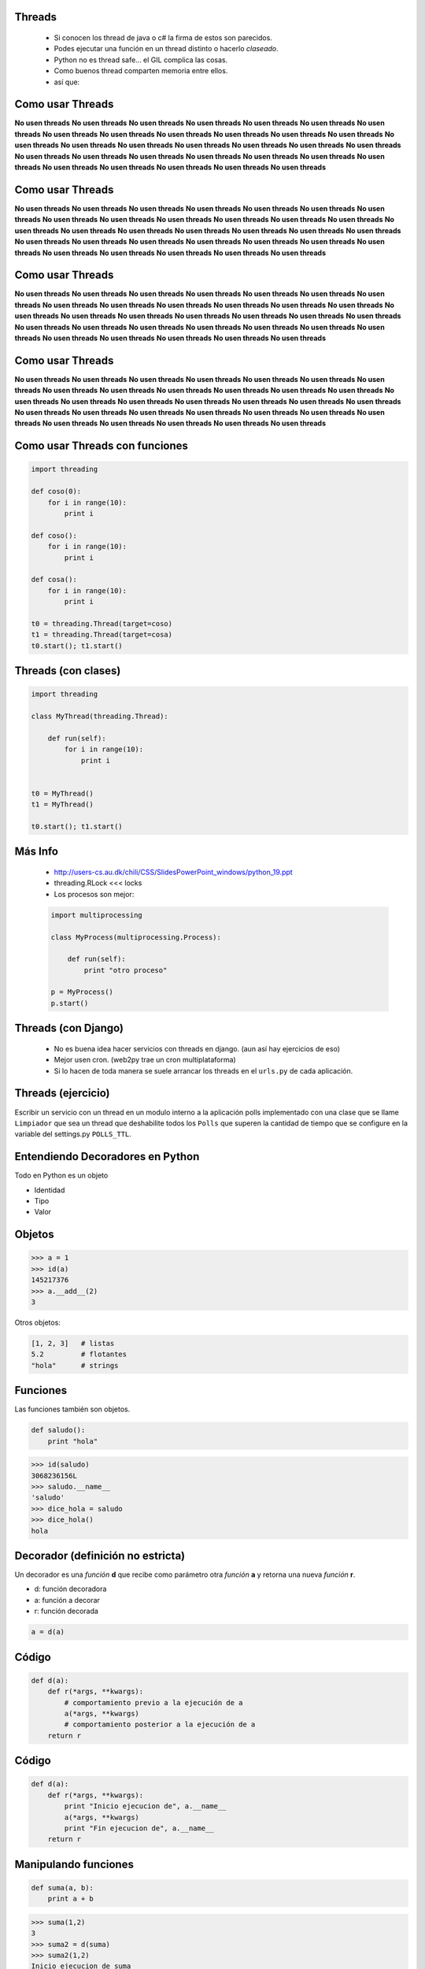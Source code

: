 Threads
-------

    - Si conocen los thread de java o c# la firma de estos son parecidos.
    - Podes ejecutar una función en un thread distinto o hacerlo *claseado*.
    - Python no es thread safe... el GIL complica las cosas.
    - Como buenos thread comparten memoria entre ellos.
    - así que:


Como usar Threads
-----------------

**No usen threads** **No usen threads** **No usen threads** **No usen threads**
**No usen threads** **No usen threads** **No usen threads** **No usen threads**
**No usen threads** **No usen threads** **No usen threads** **No usen threads**
**No usen threads** **No usen threads** **No usen threads** **No usen threads**
**No usen threads** **No usen threads** **No usen threads** **No usen threads**
**No usen threads** **No usen threads** **No usen threads** **No usen threads**
**No usen threads** **No usen threads** **No usen threads** **No usen threads**
**No usen threads** **No usen threads** **No usen threads** **No usen threads**


Como usar Threads
-----------------

**No usen threads** **No usen threads** **No usen threads** **No usen threads**
**No usen threads** **No usen threads** **No usen threads** **No usen threads**
**No usen threads** **No usen threads** **No usen threads** **No usen threads**
**No usen threads** **No usen threads** **No usen threads** **No usen threads**
**No usen threads** **No usen threads** **No usen threads** **No usen threads**
**No usen threads** **No usen threads** **No usen threads** **No usen threads**
**No usen threads** **No usen threads** **No usen threads** **No usen threads**
**No usen threads** **No usen threads** **No usen threads** **No usen threads**


Como usar Threads
-----------------

**No usen threads** **No usen threads** **No usen threads** **No usen threads**
**No usen threads** **No usen threads** **No usen threads** **No usen threads**
**No usen threads** **No usen threads** **No usen threads** **No usen threads**
**No usen threads** **No usen threads** **No usen threads** **No usen threads**
**No usen threads** **No usen threads** **No usen threads** **No usen threads**
**No usen threads** **No usen threads** **No usen threads** **No usen threads**
**No usen threads** **No usen threads** **No usen threads** **No usen threads**
**No usen threads** **No usen threads** **No usen threads** **No usen threads**


Como usar Threads
-----------------

**No usen threads** **No usen threads** **No usen threads** **No usen threads**
**No usen threads** **No usen threads** **No usen threads** **No usen threads**
**No usen threads** **No usen threads** **No usen threads** **No usen threads**
**No usen threads** **No usen threads** **No usen threads** **No usen threads**
**No usen threads** **No usen threads** **No usen threads** **No usen threads**
**No usen threads** **No usen threads** **No usen threads** **No usen threads**
**No usen threads** **No usen threads** **No usen threads** **No usen threads**
**No usen threads** **No usen threads** **No usen threads** **No usen threads**


Como usar Threads con funciones
-------------------------------

.. code-block:: python

    import threading

    def coso(0):
        for i in range(10):
            print i

    def coso():
        for i in range(10):
            print i

    def cosa():
        for i in range(10):
            print i

    t0 = threading.Thread(target=coso)
    t1 = threading.Thread(target=cosa)
    t0.start(); t1.start()


Threads (con clases)
--------------------

.. code-block:: python

    import threading

    class MyThread(threading.Thread):

        def run(self):
            for i in range(10):
                print i


    t0 = MyThread()
    t1 = MyThread()

    t0.start(); t1.start()

Más Info
--------

    - http://users-cs.au.dk/chili/CSS/SlidesPowerPoint_windows/python_19.ppt
    - threading.RLock <<< locks
    - Los procesos son mejor:

    .. code-block:: python

        import multiprocessing

        class MyProcess(multiprocessing.Process):

            def run(self):
                print "otro proceso"

        p = MyProcess()
        p.start()



Threads (con Django)
--------------------

    - No es buena idea hacer servicios con threads en django.
      (aun así hay ejercicios de eso)
    - Mejor usen cron. (web2py trae un cron multiplataforma)
    - Si lo hacen de toda manera se suele arrancar los threads en el ``urls.py``
      de cada aplicación.


Threads (ejercicio)
-------------------

Escribir un servicio con un thread en un modulo interno a la aplicación
polls implementado con una clase que se llame ``Limpiador`` que sea
un thread que deshabilite todos los ``Polls`` que superen la cantidad
de tiempo que se configure en la variable del settings.py ``POLLS_TTL``.



Entendiendo Decoradores en Python
---------------------------------

Todo en Python es un objeto

* Identidad
* Tipo
* Valor


Objetos
--------

.. code-block:: python

    >>> a = 1
    >>> id(a)
    145217376
    >>> a.__add__(2)
    3

Otros objetos:

.. code-block:: python

    [1, 2, 3]   # listas
    5.2         # flotantes
    "hola"      # strings

Funciones
----------

Las funciones también son objetos.

.. code-block:: python

    def saludo():
        print "hola"

.. code-block:: pycon

    >>> id(saludo)
    3068236156L
    >>> saludo.__name__
    'saludo'
    >>> dice_hola = saludo
    >>> dice_hola()
    hola

Decorador (definición no estricta)
----------------------------------

Un decorador es una *función* **d** que recibe como parámetro otra *función*
**a** y retorna una nueva *función* **r**.

.. raw:: pdf

  Spacer 0 24

* d: función decoradora
* a: función a decorar
* r: función decorada

.. code-block:: python

    a = d(a)

Código
-------

.. code-block:: python

    def d(a):
        def r(*args, **kwargs):
            # comportamiento previo a la ejecución de a
            a(*args, **kwargs)
            # comportamiento posterior a la ejecución de a
        return r


Código
--------

.. code-block:: python

    def d(a):
        def r(*args, **kwargs):
            print "Inicio ejecucion de", a.__name__
            a(*args, **kwargs)
            print "Fin ejecucion de", a.__name__
        return r


Manipulando funciones
---------------------

.. code-block:: python

    def suma(a, b):
        print a + b

.. code-block:: pycon

    >>> suma(1,2)
    3
    >>> suma2 = d(suma)
    >>> suma2(1,2)
    Inicio ejecucion de suma
    3
    Fin ejecucion de suma
    >>> suma = d(suma)
    >>> suma(1, 2)
    Inicio ejecucion de suma
    3
    Fin ejecucion de suma

Azúcar sintáctica
-----------------

A partir de Python 2.4 se incorporó la notación con @ para los decoradores de funciones.

.. code-block:: python

    def suma(a, b):
        return a + b

    suma = d(suma)

.. code-block:: python

    @d
    def suma(a, b):
        return a + b


Atención
--------

Antiejemplo: el decorador malvado.

.. code-block:: python

    def malvado(f):
        return False

.. code-block:: pycon

    >>> @malvado
    ... def algo():
    ...     return 42
    ...
    >>> algo
    False
    >>> algo()
    Traceback (most recent call last):
      File "<stdin>", line 1, in <module>
    TypeError: 'bool' object is not callable


Decoradores en cadenados
------------------------

Similar al concepto matemático de componer funciones.

.. code-block:: python

    @registrar_uso
    @medir_tiempo_ejecucion
    def mi_funcion(algunos, argumentos):
        # cuerpo de la funcion

.. code-block:: python

    def mi_funcion(algunos, argumentos):
        # cuerpo de la funcion

    mi_funcion = registrar_uso(medir_tiempo_ejecucion(mi_funcion))


Decoradores con parámetros
--------------------------

* Permiten tener decoradores más flexibles.
* Ejemplo: un decorador que fuerce el tipo de retorno de una función.

.. code-block:: python

    @to_string
    def count():
        return 42

.. code-block:: pytho

    >>> count()
    '42'


Decoradores con parámetros
--------------------------

Primera aproximación.

.. code-block:: python

    def to_string(f):
        def inner(*args, **kwargs):
            return str(f(*args, **kwargs))
        return inner


Decoradores con parámetros
--------------------------

Algo más genérico?

.. code-block:: python

    @typer(str)
    def c():
        return 42

    @typer(int)
    def edad():
        return 25.5

.. code-block:: pycon

    >>> edad()
    25


Decoradores con parámetros
--------------------------

``typer`` es una fábrica de decoradores.

.. code-block:: python

    def typer(t):
        def _typer(f):
            def inner(*args, **kwargs):
                r = f(*args, **kwargs)
                return t(r)
            return inner
        return _typer


Clases decoradoras
------------------

* Decoradores con estado.
* Código mejor organizado.

.. code-block:: python

    class Decorador(object):

        def __init__(self, a):
            self.variable = None
            self.a = a

        def __call__(self, *args, **kwargs):
            # comportamiento previo a la ejecución de a
            self.a(*args, **kwargs)
            # comportamiento posterior a la ejecución de a


Clases decoradoras
------------------

.. code-block:: python

    @Decorador
    def nueva_funcion(algunos, parametros):
        # cuerpo de la funcion

* Se instancia un objeto del tipo ``Decorador`` con ``nueva_función`` como argumento.
* Cuando llamamos a ``nueva_funcion`` se ejecuta el método ``__call__`` del objeto instanciado.

.. code-block:: python

    def nueva_funcion(algunos, parametros):
        # cuerpo de la funcion
    nueva_funcion = Decorador(nueva_funcion)


Decorador (definición más estricta)
-----------------------------------

Un decorador es una *callable* **d** que recibe como parámetro un *objeto*
**a** y retorna un nuevo objeto **r** (por lo general del mismo tipo que el orginal
o con su misma interfaz).

.. raw:: pdf

  Spacer 0 24

* d: objeto de un tipo que defina el método ``__call__``
* a: cualquier objeto
* r: objeto decorado

.. code-block:: python

    a = d(a)


Decorar clases (Python >= 2.6)
------------------------------

Identidad:

.. code-block:: python

    def identidad(C):
        return C

.. code-block:: pycon

    >>> @identidad
    ... class A(object):
    ...     pass
    ...
    >>> A()
    <__main__.A object at 0xb7d0db2c>


Decorar clases (Python >= 2.6)
------------------------------

Cambiar totalmente una clase:

.. code-block:: python

    def abuse(C):
        return "hola"

.. code-block:: pycon

    >>> @abuse
    ... class A(object):
    ...     pass
    ...
    >>> A()
    Traceback (most recent call last):
      File "", line 1, in
    TypeError: 'str' object is not callable
    >>> A
    'hola'


Decorar clases (Python >= 2.6)
------------------------------

Reemplazar con una nueva clase:

.. code-block:: python

    def reemplazar_con_X(C):
        class X():
            pass
        return X

.. code-block:: pycon

    >>> @reemplazar_con_X
    ... class MiClase():
    ...     pass
    ...
    >>> MiClase
    <class __main__.X at 0xb78d7cbc>


Decorar clases (Python >= 2.6)
------------------------------

Instancia:

.. code-block:: python

    def instanciar(C):
        return C()

.. code-block:: pycon

    >>> @instanciar
    ... class MiClase():
    ...     pass
    ...
    >>> MiClase
    <__main__.MiClase instance at 0xb7d0db2c>

Dónde encontramos decoradores?
------------------------------

Permisos en Django

.. code-block:: python

    @login_required
    def my_view(request):
        ...

URL routing en Bottle

.. code-block:: python

    @route('/')
    def index():
        return 'Hello World!'

Standard library

.. code-block:: python

    classmethod, staticmethod, property

Muchas gracias!
---------------

.. image:: mister.jpg
   :scale: 80 %
   :align: center


Datos y contacto
----------------

* Orginal http://www.juanjoconti.com.ar
* Twitter: @jjconti

.. raw:: pdf

  Spacer 0 24

* http://www.juanjoconti.com.ar/categoria/aprendiendo-python/
* http://www.juanjoconti.com.ar/2008/07/11/decoradores-en-python-i/
* http://www.juanjoconti.com.ar/2009/07/16/decoradores-en-python-ii/
* http://www.juanjoconti.com.ar/2009/12/30/decoradores-en-python-iii/
* http://www.juanjoconti.com.ar/2010/08/07/functools-update_wrapper/


Ejercicio Thread
----------------

Crear un modulo en la app django de ejemplo llamado ``decorators.py``
que contenga un decorador para las vistas llamado ``only_allowed_ips``
que solo permita recibir peticiones de una lista de ips definidas en
la variable ``ALLOWED_IPS`` en el ``settings.py``. Además puede recibir un
parámetro opcional llamado *allow* que reemplaza a las lista de ip
autorizadas. En todo caso cualquier petición no permitida responderá con
un http code ``403``.


Ejemplo
-------

.. code-block:: python

    # settings.py

    ALLOWED_IPS = ["localhost", "127.0.0.1"]

.. code-block:: python

    # polls/views.py

    from polls import decorators

    @decorator.only_allowed_ips()
    def my_view():
        pass


    @decorator.only_allowed_ips(allowed=["192.168.1.1"])
    def my_view_2():
        pass


OS y otros servicios de File System
===================================

Que tiene os adentro
--------------------

Implementación portable de servicios del sistema operativo

- all functions from posix, nt, os2, or ce, e.g. unlink, stat, etc.
- os.path is one of the modules posixpath, or ntpath
- os.name is 'posix', 'nt', 'os2', 'ce' or 'riscos'
- os.curdir is a string representing the current directory ('.' or ':')
- os.pardir is a string representing the parent directory ('..' or '::')
- os.sep is the (or a most common) pathname separator ('/' or ':' or '\\')
- os.extsep is the extension separator ('.' or '/')
- os.altsep is the alternate pathname separator (None or '/')
- os.pathsep is the component separator used in $PATH etc
- os.linesep is the line separator in text files ('\r' or '\n' or '\r\n')
- os.defpath is the default search path for executables
- os.devnull is the file path of the null device ('/dev/null', etc.)


Jugando con os.path
-------------------

.. code-block:: python

    import os

    os.listdir(".") # una lista con el contenido del directorio

    for dp, dnames, fnames in os.walk("."):
        for fname in fnames:
            print os.path.join(dp, fname) # join sabe cual es el os.path.sep


    >> os.path.split("path/a/un.archivo")
    Out[38]: ('path/a', 'un.archivo')

    >> os.path.splitdrive("path/a/un.archivo")
    ('', 'path/a/un.archivo')

    >> os.path.splitext("path/a/un.archivo")
    ('path/a/un', '.archivo')

    >> os.path.split("path/a/un.archivo")
    ('path/a', 'un.archivo')


Jugando con shutil
------------------

``shutil`` tiene implementaciones de alto nivel para el tratamiento de archivos.

funciones interesantes:

- ``shutil.copytree``
- ``shutil.rmthree``
- ``shutil.copy``
- ``shutil.copy2``
